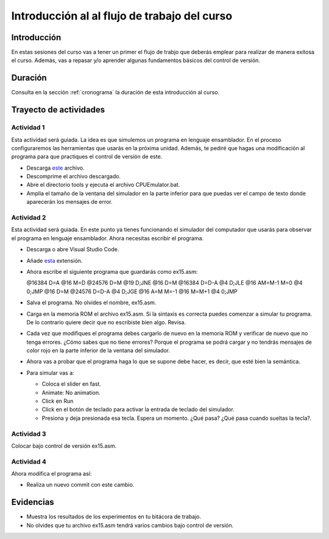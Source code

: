 Introducción al al flujo de trabajo del curso
================================================

Introducción
--------------

En estas sesiones del curso vas a tener un primer el flujo de trabjo 
que deberás emplear para realizar de manera exitosa el curso. 
Además, vas a repasar y/o aprender algunas fundamentos básicos del control 
de versión.

Duración
-----------------------

Consulta en la sección :ref:`cronograma` la duración de esta introducción al curso.

Trayecto de actividades
------------------------

Actividad 1
*************

Esta actividad será guiada. La idea es que simulemos un programa en lenguaje ensamblador. 
En el proceso configuraremos las herramientas que usarás en la próxima unidad. Además, 
te pediré que hagas una modificación al programa para que practiques el control de versión 
de este.

* Descarga `este <https://drive.google.com/open?id=1xZzcMIUETv3u3sdpM_oTJSTetpVee3KZ>`__ 
  archivo.
* Descomprime el archivo descargado.
* Abre el directorio tools y ejecuta el archivo CPUEmulator.bat. 
* Amplia el tamaño de la ventana del simulador en la parte inferior para que puedas ver el campo
  de texto donde aparecerán los mensajes de error.

Actividad 2
*************

Esta actividad será guiada. En este punto ya tienes funcionando el simulador del computador 
que usarás para observar el programa en lenguaje ensamblador. Ahora necesitas escribir el programa.

* Descarga o abre Visual Studio Code.
* Añade `esta <https://marketplace.visualstudio.com/items?itemName=Throvn.nand2tetris>`__ extensión.
* Ahora escribe el siguiente programa que guardarás como ex15.asm:

  .. code-block::

  @16384
  D=A
  @16
  M=D
  @24576
  D=M
  @19
  D;JNE
  @16
  D=M
  @16384
  D=D-A
  @4
  D;JLE
  @16
  AM=M-1
  M=0
  @4
  0;JMP
  @16
  D=M
  @24576
  D=D-A
  @4
  D;JGE
  @16
  A=M
  M=-1
  @16
  M=M+1
  @4
  0;JMP

* Salva el programa. No olvides el nombre, ex15.asm.
* Carga en la memoria ROM el archivo ex15.asm. Si la sintaxis es correcta puedes comenzar 
  a simular tu programa. De lo contrario quiere decir que no escribiste bien algo. Revisa.
* Cada vez que modifiques el programa debes cargarlo de nuevo en la memoria ROM y 
  verificar de nuevo que no tenga errores. ¿Cómo sabes que no tiene errores? Porque 
  el programa se podrá cargar y no tendrás mensajes de color rojo en la parte inferior 
  de la ventana del simulador.
* Ahora vas a probar que el programa haga lo que se supone debe hacer, es decir, que esté 
  bien la semántica. 
* Para simular vas a:

  * Coloca el slider en fast.
  * Animate: No animation.
  * Click en Run 
  * Click en el botón de teclado para activar la entrada de teclado del simulador.
  * Presiona y deja presionada esa tecla. Espera un momento. ¿Qué pasa? ¿Qué pasa 
    cuando sueltas la tecla?.

Actividad 3
*************

Colocar bajo control de versión ex15.asm.


Actividad 4
*************

Ahora modifica el programa así:

.. code-clobk::

  @16384
  D=A
  @16
  M=D
  (LOOP)
  @24576
  D=M
  @19
  D;JNE
  @16
  D=M
  @16384
  D=D-A
  @LOOP
  D;JLE
  @16
  AM=M-1
  M=0
  @LOOP
  0;JMP
  @16
  D=M
  @24576
  D=D-A
  @LOOP
  D;JGE
  @16
  A=M
  M=-1
  @16
  M=M+1
  @LOOP
  0;JMP

* Realiza un nuevo commit con este cambio.

Evidencias
-------------

* Muestra los resultados de los experimentos en tu bitácora de trabajo.
* No olvides que tu archivo ex15.asm tendrá varios cambios bajo control 
  de versión.

